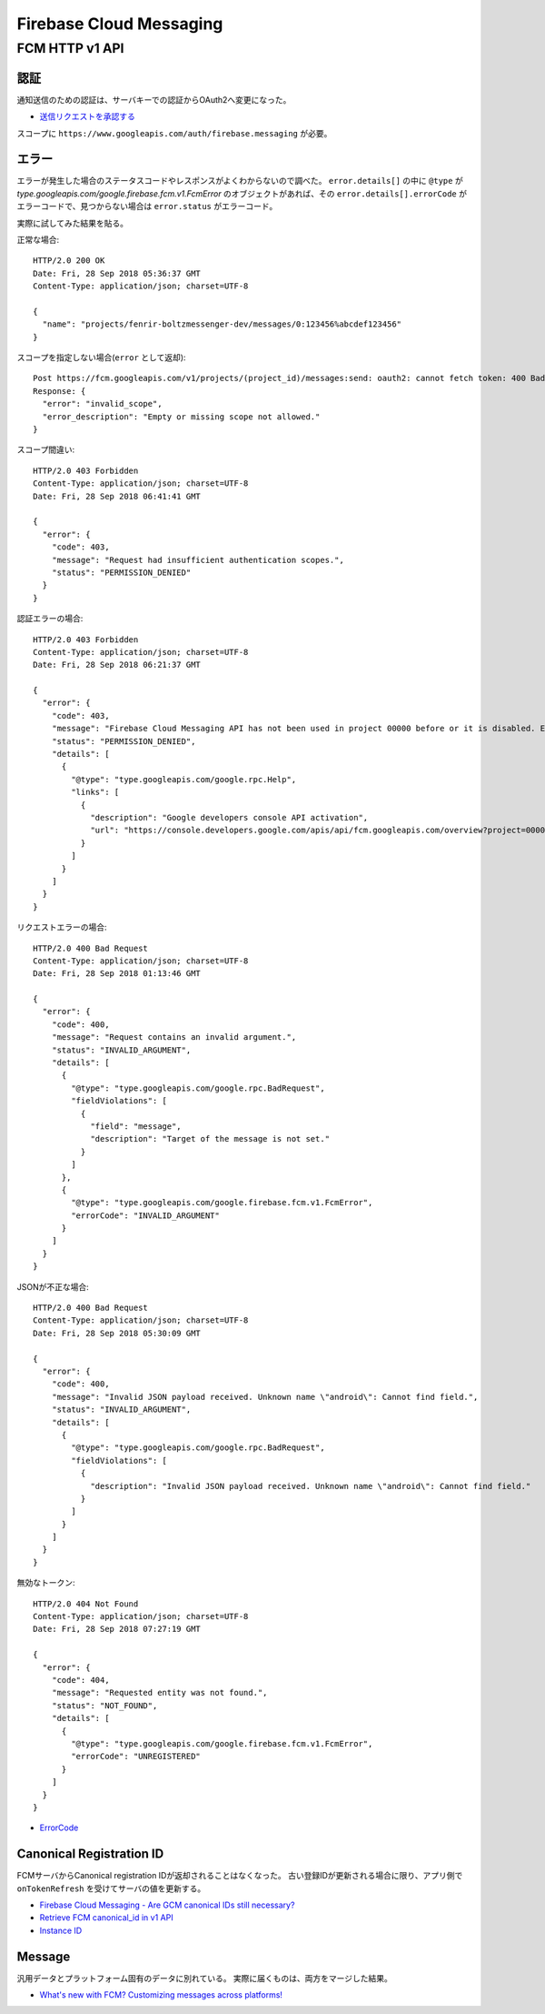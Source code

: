 ========================
Firebase Cloud Messaging
========================

.. highlight:: http

FCM HTTP v1 API
===============

認証
-------

通知送信のための認証は、サーバキーでの認証からOAuth2へ変更になった。

* `送信リクエストを承認する <https://firebase.google.com/docs/cloud-messaging/auth-server>`_

スコープに ``https://www.googleapis.com/auth/firebase.messaging`` が必要。

エラー
-------

エラーが発生した場合のステータスコードやレスポンスがよくわからないので調べた。
``error.details[]`` の中に ``@type`` が *type.googleapis.com/google.firebase.fcm.v1.FcmError* のオブジェクトがあれば、その ``error.details[].errorCode`` がエラーコードで、見つからない場合は ``error.status`` がエラーコード。

実際に試してみた結果を貼る。

正常な場合::

	HTTP/2.0 200 OK
	Date: Fri, 28 Sep 2018 05:36:37 GMT
	Content-Type: application/json; charset=UTF-8

	{
	  "name": "projects/fenrir-boltzmessenger-dev/messages/0:123456%abcdef123456"
	}

スコープを指定しない場合(``error`` として返却)::

	Post https://fcm.googleapis.com/v1/projects/(project_id)/messages:send: oauth2: cannot fetch token: 400 Bad Request
	Response: {
	  "error": "invalid_scope",
	  "error_description": "Empty or missing scope not allowed."
	}

スコープ間違い::

	HTTP/2.0 403 Forbidden
	Content-Type: application/json; charset=UTF-8
	Date: Fri, 28 Sep 2018 06:41:41 GMT

	{
	  "error": {
	    "code": 403,
	    "message": "Request had insufficient authentication scopes.",
	    "status": "PERMISSION_DENIED"
	  }
	}

認証エラーの場合::

	HTTP/2.0 403 Forbidden
	Content-Type: application/json; charset=UTF-8
	Date: Fri, 28 Sep 2018 06:21:37 GMT

	{
	  "error": {
	    "code": 403,
	    "message": "Firebase Cloud Messaging API has not been used in project 00000 before or it is disabled. Enable it by visiting https://console.developers.google.com/apis/api/fcm.googleapis.com/overview?project=00000 then retry. If you enabled this API recently, wait a few minutes for the action to propagate to our systems and retry.",
	    "status": "PERMISSION_DENIED",
	    "details": [
	      {
	        "@type": "type.googleapis.com/google.rpc.Help",
	        "links": [
	          {
	            "description": "Google developers console API activation",
	            "url": "https://console.developers.google.com/apis/api/fcm.googleapis.com/overview?project=00000"
	          }
	        ]
	      }
	    ]
	  }
	}


リクエストエラーの場合::

	HTTP/2.0 400 Bad Request
	Content-Type: application/json; charset=UTF-8
	Date: Fri, 28 Sep 2018 01:13:46 GMT

	{
	  "error": {
	    "code": 400,
	    "message": "Request contains an invalid argument.",
	    "status": "INVALID_ARGUMENT",
	    "details": [
	      {
	        "@type": "type.googleapis.com/google.rpc.BadRequest",
	        "fieldViolations": [
	          {
	            "field": "message",
	            "description": "Target of the message is not set."
	          }
	        ]
	      },
	      {
	        "@type": "type.googleapis.com/google.firebase.fcm.v1.FcmError",
	        "errorCode": "INVALID_ARGUMENT"
	      }
	    ]
	  }
	}

JSONが不正な場合::

	HTTP/2.0 400 Bad Request
	Content-Type: application/json; charset=UTF-8
	Date: Fri, 28 Sep 2018 05:30:09 GMT

	{
	  "error": {
	    "code": 400,
	    "message": "Invalid JSON payload received. Unknown name \"android\": Cannot find field.",
	    "status": "INVALID_ARGUMENT",
	    "details": [
	      {
	        "@type": "type.googleapis.com/google.rpc.BadRequest",
	        "fieldViolations": [
	          {
	            "description": "Invalid JSON payload received. Unknown name \"android\": Cannot find field."
	          }
	        ]
	      }
	    ]
	  }
	}

無効なトークン::

	HTTP/2.0 404 Not Found
	Content-Type: application/json; charset=UTF-8
	Date: Fri, 28 Sep 2018 07:27:19 GMT

	{
	  "error": {
	    "code": 404,
	    "message": "Requested entity was not found.",
	    "status": "NOT_FOUND",
	    "details": [
	      {
	        "@type": "type.googleapis.com/google.firebase.fcm.v1.FcmError",
	        "errorCode": "UNREGISTERED"
	      }
	    ]
	  }
	}

* `ErrorCode <https://firebase.google.com/docs/reference/fcm/rest/v1/ErrorCode>`_

Canonical Registration ID
-------------------------

FCMサーバからCanonical registration IDが返却されることはなくなった。
古い登録IDが更新される場合に限り、アプリ側で ``onTokenRefresh`` を受けてサーバの値を更新する。

* `Firebase Cloud Messaging - Are GCM canonical IDs still necessary? <https://stackoverflow.com/questions/41687344/firebase-cloud-messaging-are-gcm-canonical-ids-still-necessary/>`_
* `Retrieve FCM canonical_id in v1 API <https://stackoverflow.com/questions/48542261/retrieve-fcm-canonical-id-in-v1-api>`_
* `Instance ID <https://developers.google.com/instance-id/>`_

Message
-----------

汎用データとプラットフォーム固有のデータに別れている。
実際に届くものは、両方をマージした結果。

* `What's new with FCM? Customizing messages across platforms! <https://firebase.googleblog.com/2017/11/whats-new-with-fcm-customizing-messages.html>`_
